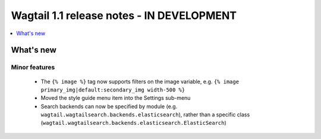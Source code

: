 ==========================================
Wagtail 1.1 release notes - IN DEVELOPMENT
==========================================

.. contents::
    :local:
    :depth: 1


What's new
==========


Minor features
~~~~~~~~~~~~~~

 * The ``{% image %}`` tag now supports filters on the image variable, e.g. ``{% image primary_img|default:secondary_img width-500 %}``
 * Moved the style guide menu item into the Settings sub-menu
 * Search backends can now be specified by module (e.g. ``wagtail.wagtailsearch.backends.elasticsearch``), rather than a specific class (``wagtail.wagtailsearch.backends.elasticsearch.ElasticSearch``)